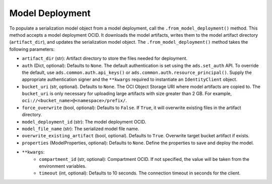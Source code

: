 Model Deployment
----------------

.. versionadded:: 2.6.2

To populate a serialization model object from a model deployment, call the ``.from_model_deployment()`` method. This method accepts a model deployment OCID. It downloads the model artifacts, writes them to the model artifact directory (``artifact_dir``), and updates the serialization model object. The ``.from_model_deployment()`` method takes the following parameters:

* ``artifact_dir`` (str): Artifact directory to store the files needed for deployment.
* ``auth`` (Dict, optional): Defaults to ``None``. The default authentication is set using the ``ads.set_auth`` API. To override the default, use ``ads.common.auth.api_keys()`` or ``ads.common.auth.resource_principal()``. Supply the appropriate authentication signer and the ``**kwargs`` required to instantiate an ``IdentityClient`` object.
* ``bucket_uri`` (str, optional). Defaults to ``None``. The OCI Object Storage URI where model artifacts are copied to. The ``bucket_uri`` is only necessary for uploading large artifacts with size greater than 2 GB. For example, ``oci://<bucket_name>@<namespace>/prefix/``.
* ``force_overwrite`` (bool, optional): Defaults to ``False``. If ``True``, it will overwrite existing files in the artifact directory.
* ``model_deployment_id`` (str): The model deployment OCID.
* ``model_file_name`` (str): The serialized model file name.
* ``overwrite_existing_artifact`` (bool, optional). Defaults to ``True``. Overwrite target bucket artifact if exists.
* ``properties`` (ModelProperties, optional): Defaults to ``None``. Define the properties to save and deploy the model.
* ``**kwargs``:
    - ``compartment_id`` (str, optional): Compartment OCID. If not specified, the value will be taken from the environment variables.
    - ``timeout`` (int, optional): Defaults to 10 seconds. The connection timeout in seconds for the client.